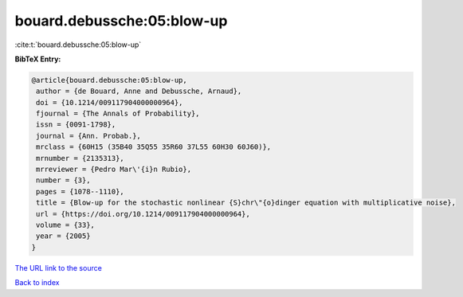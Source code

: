 bouard.debussche:05:blow-up
===========================

:cite:t:`bouard.debussche:05:blow-up`

**BibTeX Entry:**

.. code-block:: bibtex

   @article{bouard.debussche:05:blow-up,
    author = {de Bouard, Anne and Debussche, Arnaud},
    doi = {10.1214/009117904000000964},
    fjournal = {The Annals of Probability},
    issn = {0091-1798},
    journal = {Ann. Probab.},
    mrclass = {60H15 (35B40 35Q55 35R60 37L55 60H30 60J60)},
    mrnumber = {2135313},
    mrreviewer = {Pedro Mar\'{i}n Rubio},
    number = {3},
    pages = {1078--1110},
    title = {Blow-up for the stochastic nonlinear {S}chr\"{o}dinger equation with multiplicative noise},
    url = {https://doi.org/10.1214/009117904000000964},
    volume = {33},
    year = {2005}
   }
`The URL link to the source <ttps://doi.org/10.1214/009117904000000964}>`_


`Back to index <../By-Cite-Keys.html>`_
